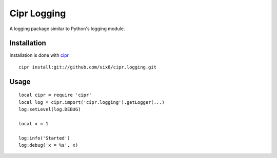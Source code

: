 ============
Cipr Logging
============

A logging package similar to Python's logging module.

Installation
============

Installation is done with `cipr <http://github.com/six8/corona-cipr>`_

::

	cipr install:git://github.com/six8/cipr.logging.git

Usage
=====

::

	local cipr = require 'cipr'
	local log = cipr.import('cipr.logging').getLogger(...)
	log:setLevel(log.DEBUG)

	local x = 1

	log:info('Started')
	log:debug('x = %s', x)


